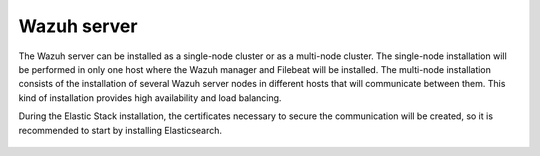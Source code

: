 .. Copyright (C) 2020 Wazuh, Inc.

.. meta:: :description: Learn how to install Elastic Stack for using Wazuh on Debian

.. _wazuh_cluster:


Wazuh server
============


The Wazuh server can be installed as a single-node cluster or as a multi-node cluster. The single-node installation will be performed in only one host where the Wazuh manager and Filebeat will be installed. The multi-node installation consists of the installation of several Wazuh server nodes in different hosts that will communicate between them. This kind of installation provides high availability and load balancing.

During the Elastic Stack installation, the certificates necessary to secure the communication will be created, so it is recommended to start by installing Elasticsearch. 


 .. toctree::
     :maxdepth: 1

     wazuh_single_node_cluster
     wazuh_multi_node_cluster
